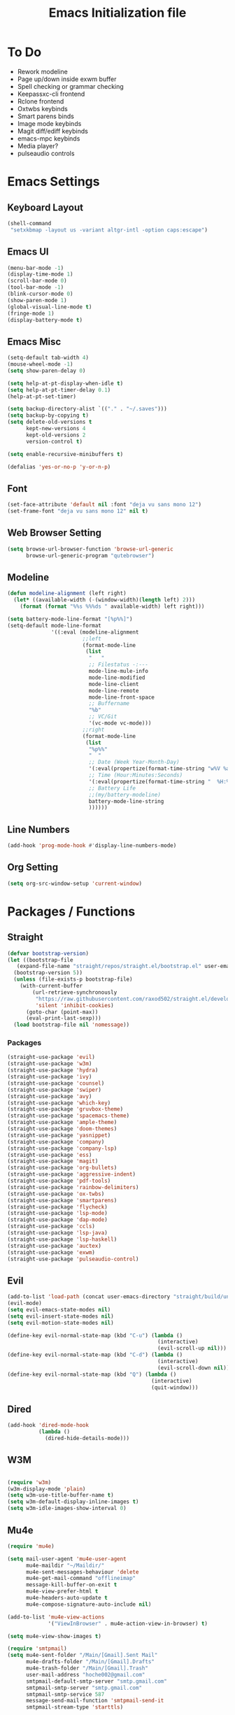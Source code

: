 #+TITLE: Emacs Initialization file
* To Do
  - Rework modeline
  - Page up/down inside exwm buffer
  - Spell checking or grammar checking
  - Keepassxc-cli frontend
  - Rclone frontend
  - Oxtwbs keybinds
  - Smart parens binds
  - Image mode keybinds
  - Magit diff/ediff keybinds
  - emacs-mpc keybinds
  - Media player?
  - pulseaudio controls
* Emacs Settings
** Keyboard Layout
   #+begin_src emacs-lisp
	 (shell-command
	  "setxkbmap -layout us -variant altgr-intl -option caps:escape")
   #+end_src

** Emacs UI
    #+begin_src emacs-lisp
	  (menu-bar-mode -1)
	  (display-time-mode 1)
	  (scroll-bar-mode 0)
	  (tool-bar-mode -1)
	  (blink-cursor-mode 0)
	  (show-paren-mode 1)
	  (global-visual-line-mode t)
	  (fringe-mode 1)
	  (display-battery-mode t)
   #+end_src

** Emacs Misc
    #+begin_src emacs-lisp
	  (setq-default tab-width 4)
	  (mouse-wheel-mode -1)
	  (setq show-paren-delay 0)

	  (setq help-at-pt-display-when-idle t)
	  (setq help-at-pt-timer-delay 0.1)
	  (help-at-pt-set-timer)

	  (setq backup-directory-alist `(("." . "~/.saves")))
	  (setq backup-by-copying t)
	  (setq delete-old-versions t
			kept-new-versions 4
			kept-old-versions 2
			version-control t)

	  (setq enable-recursive-minibuffers t)

	  (defalias 'yes-or-no-p 'y-or-n-p)
    #+end_src

** Font
    #+begin_src emacs-lisp
      (set-face-attribute 'default nil :font "deja vu sans mono 12")
      (set-frame-font "deja vu sans mono 12" nil t)
    #+end_src
    
** Web Browser Setting
    #+begin_src emacs-lisp
	  (setq browse-url-browser-function 'browse-url-generic
			browse-url-generic-program "qutebrowser")
    #+end_src

** Modeline
   #+begin_src emacs-lisp
	 (defun modeline-alignment (left right)
	   (let* ((available-width (-(window-width)(length left) 2)))
		 (format (format "%%s %%%ds " available-width) left right)))

	 (setq battery-mode-line-format "[%p%%]")
	 (setq-default mode-line-format
				   '((:eval (modeline-alignment
							 ;;left
							 (format-mode-line
							  (list
							   "   "
							   ;; Filestatus -:---
							   mode-line-mule-info
							   mode-line-modified
							   mode-line-client
							   mode-line-remote
							   mode-line-front-space
							   ;; Buffername
							   "%b"
							   ;; VC/Git
							   '(vc-mode vc-mode)))
							 ;;right
							 (format-mode-line
							  (list
							   "%p%%"
							   "  "
							   ;; Date (Week Year-Month-Day)
							   '(:eval(propertize(format-time-string "w%V %a %d/%h")))
							   ;; Time (Hour:Minutes:Seconds)
							   '(:eval(propertize(format-time-string "  %H:%M  ")))
							   ;; Battery Life
							   ;;(my/battery-modeline)
							   battery-mode-line-string
							   ))))))

   #+end_src

** Line Numbers
   #+begin_src emacs-lisp
	 (add-hook 'prog-mode-hook #'display-line-numbers-mode)
   #+end_src

** Org Setting
   #+begin_src emacs-lisp
	 (setq org-src-window-setup 'current-window)
   #+end_src

* Packages / Functions

** Straight
   #+begin_src emacs-lisp
	 (defvar bootstrap-version)
	 (let ((bootstrap-file
		(expand-file-name "straight/repos/straight.el/bootstrap.el" user-emacs-directory))
	   (bootstrap-version 5))
	   (unless (file-exists-p bootstrap-file)
		 (with-current-buffer
			 (url-retrieve-synchronously
			  "https://raw.githubusercontent.com/raxod502/straight.el/develop/install.el"
			  'silent 'inhibit-cookies)
		   (goto-char (point-max))
		   (eval-print-last-sexp)))
	   (load bootstrap-file nil 'nomessage))

   #+end_src

*** Packages
	#+begin_src emacs-lisp
	  (straight-use-package 'evil)
	  (straight-use-package 'w3m)
	  (straight-use-package 'hydra)
	  (straight-use-package 'ivy)
	  (straight-use-package 'counsel)
	  (straight-use-package 'swiper)
	  (straight-use-package 'avy)
	  (straight-use-package 'which-key)
	  (straight-use-package 'gruvbox-theme)
	  (straight-use-package 'spacemacs-theme)
	  (straight-use-package 'ample-theme)
	  (straight-use-package 'doom-themes)
	  (straight-use-package 'yasnippet)
	  (straight-use-package 'company)
	  (straight-use-package 'company-lsp)
	  (straight-use-package 'ess)
	  (straight-use-package 'magit)
	  (straight-use-package 'org-bullets)
	  (straight-use-package 'aggressive-indent)
	  (straight-use-package 'pdf-tools)
	  (straight-use-package 'rainbow-delimiters)
	  (straight-use-package 'ox-twbs)
	  (straight-use-package 'smartparens)
	  (straight-use-package 'flycheck)
	  (straight-use-package 'lsp-mode)
	  (straight-use-package 'dap-mode)
	  (straight-use-package 'ccls)
	  (straight-use-package 'lsp-java)
	  (straight-use-package 'lsp-haskell)
	  (straight-use-package 'auctex)
	  (straight-use-package 'exwm)
	  (straight-use-package 'pulseaudio-control)
	#+end_src

** Evil
   #+begin_src emacs-lisp
	 (add-to-list 'load-path (concat user-emacs-directory "straight/build/undo-tree"))
	 (evil-mode)
	 (setq evil-emacs-state-modes nil)
	 (setq evil-insert-state-modes nil)
	 (setq evil-motion-state-modes nil)

	 (define-key evil-normal-state-map (kbd "C-u") (lambda ()
													 (interactive)
													 (evil-scroll-up nil)))
	 (define-key evil-normal-state-map (kbd "C-d") (lambda ()
													 (interactive)
													 (evil-scroll-down nil)))
	 (define-key evil-normal-state-map (kbd "Q") (lambda ()
												   (interactive)
												   (quit-window)))
   #+end_src

** Dired
   #+begin_src emacs-lisp
	 (add-hook 'dired-mode-hook
			   (lambda ()
				 (dired-hide-details-mode)))
   #+end_src

** W3M
   #+begin_src emacs-lisp

	 (require 'w3m)
	 (w3m-display-mode 'plain)
	 (setq w3m-use-title-buffer-name t)
	 (setq w3m-default-display-inline-images t)
	 (setq w3m-idle-images-show-interval 0)
   #+end_src

** Mu4e
   #+begin_src emacs-lisp
	 (require 'mu4e)

	 (setq mail-user-agent 'mu4e-user-agent
		   mu4e-maildir "~/Maildir/"
		   mu4e-sent-messages-behaviour 'delete
		   mu4e-get-mail-command "offlineimap"
		   message-kill-buffer-on-exit t
		   mu4e-view-prefer-html t
		   mu4e-headers-auto-update t
		   mu4e-compose-signature-auto-include nil)

	 (add-to-list 'mu4e-view-actions
				  '("ViewInBrowser" . mu4e-action-view-in-browser) t)

	 (setq mu4e-view-show-images t)

	 (require 'smtpmail)
	 (setq mu4e-sent-folder "/Main/[Gmail].Sent Mail"
		   mu4e-drafts-folder "/Main/[Gmail].Drafts"
		   mu4e-trash-folder "/Main/[Gmail].Trash"
		   user-mail-address "hoche002@gmail.com"
		   smtpmail-default-smtp-server "smtp.gmail.com"
		   smtpmail-smtp-server "smtp.gmail.com"
		   smtpmail-smtp-service 587
		   message-send-mail-function 'smtpmail-send-it
		   smtpmail-stream-type 'starttls)

	 (defvar my-mu4e-account-alist
	   '(("Main"
		  (mu4e-sent-folder "/Main/[Gmail].Sent Mail")
		  (mu4e-drafts-folder "/Main/[Gmail].Drafts")
		  (mu4e-trash-folder "/Main/[Gmail].Trash")
		  (user-mail-address "hoche002@gmail.com")
		  (smtpmail-default-smtp-server "smtp.gmail.com")
		  (smtpmail-smtp-user "hoche002")
		  (smtpmail-smtp-server "smtp.gmail.com")
		  (smtpmail-stream-type starttls)
		  (smtpmail-smtp-service 587))
		 ("Work"
		  (mu4e-sent-folder "/Work/[Gmail].Sent Mail")
		  (mu4e-drafts-folder "/Work/[Gmail].Drafts")
		  (mu4e-trash-folder "/Work/[Gmail].Trash")
		  (user-mail-address "hochi.cheung.sam@gmail.com")
		  (smtpmail-default-smtp-server "smtp.gmail.com")
		  (smtpmail-smtp-user "hochi.cheung.sam")
		  (smtpmail-smtp-server "smtp.gmail.com")
		  (smtpmail-stream-type starttls)
		  (smtpmail-smtp-service 587))))

	 (defun my-mu4e-set-account ()
	   "Set the account for composing a message."
	   (let* ((account
			   (if mu4e-compose-parent-message
				   (let ((maildir (mu4e-message-field mu4e-compose-parent-message :maildir)))
					 (string-match "/\\(.*?\\)/" maildir)
					 (match-string 1 maildir))
				 (completing-read (format "Compose with account: (%s) "
										  (mapconcat #'(lambda (var) (car var))
													 my-mu4e-account-alist "/"))
								  (mapcar #'(lambda (var) (car var)) my-mu4e-account-alist)
								  nil t nil nil (caar my-mu4e-account-alist))))
			  (account-vars (cdr (assoc account my-mu4e-account-alist))))
		 (if account-vars
			 (mapc #'(lambda (var)
					   (set (car var) (cadr var)))
				   account-vars)
		   (error "No email account found"))))

	 (add-hook 'mu4e-compose-pre-hook 'my-mu4e-set-account)

	 (defun mu4e-view (msg)
	   (mu4e~view-define-mode)
	   (unless (mu4e~view-mark-as-read-maybe msg)
		 (my/mu4e-w3m-display msg)))

	 (defun my/mu4e-w3m-display (msg)
	   (when (get-buffer mu4e~view-buffer-name)
		 (progn
		   (switch-to-buffer mu4e~view-buffer-name)
		   (kill-buffer)))
	   (w3m-browse-url (concat "file://" (mu4e~write-body-to-html msg)))
	   (rename-buffer mu4e~view-buffer-name)
	   (select-window (get-buffer-window (get-buffer "*mu4e-headers*"))))
   #+end_src

*** Keybinds
	#+begin_src emacs-lisp
	  (require 'evil)
	  (evil-define-key 'normal 'evil-normal-state-map
		(kbd "C-x m") 'mu4e)
	  (evil-define-key 'normal mu4e-main-mode-map
		(kbd "j") 'mu4e~headers-jump-to-maildir
		(kbd "s") 'mu4e-headers-search
		(kbd "C") 'mu4e-compose-new)
	#+end_src

** Hydra
   #+begin_src emacs-lisp
   #+end_src

*** Hydra-zoom
	#+begin_src emacs-lisp
	  (defhydra hydra-zoom (global-map "<f2>")
		"zoom"
		("g" text-scale-increase "in")
		("l" text-scale-decrease "out"))
	#+end_src

*** Hydra-window
	#+begin_src emacs-lisp
	  (defhydra hydra-window ()
		"window-menu"
		("w" other-window "toggle")
		("c" delete-window "delete")
		("x" delete-other-windows "xor")
		("TAB" previous-buffer "prev")
		("s" split-window-below "split-below")
		("v" split-window-right "split-right")
		("0" balance-windows "balance")
		(")" balance-windows-area "area")
		("l" enlarge-window-horizontally "hor+")
		("h" shrink-window-horizontally "hor-")
		("k" enlarge-window "hor+")
		("j" shrink-window "hor+"))

	  (global-set-key (kbd "C-q") 'hydra-window/body)
	#+end_src

*** Hydra-buffer-menu
	#+begin_src emacs-lisp
	  (defhydra hydra-buffer-menu (:color pink
										  :hint nil)
		"
		^Mark^             ^Unmark^           ^Actions^          ^Search
		^^^^^^^^-----------------------------------------------------------------
		_m_: mark          _u_: unmark        _x_: execute       _R_: re-isearch
		_s_: save          _U_: unmark up     _b_: bury          _I_: isearch
		_d_: delete        ^ ^                _g_: refresh       _O_: multi-occur
		_D_: delete up     ^ ^                _T_: files only: % -28`Buffer-menu-files-only
		_~_: modified
		"
		("m" Buffer-menu-mark)
		("u" Buffer-menu-unmark)
		("U" Buffer-menu-backup-unmark)
		("d" Buffer-menu-delete)
		("D" Buffer-menu-delete-backwards)
		("s" Buffer-menu-save)
		("~" Buffer-menu-not-modified)
		("x" Buffer-menu-execute)
		("b" Buffer-menu-bury)
		("g" revert-buffer)
		("T" Buffer-menu-toggle-files-only)
		("O" Buffer-menu-multi-occur :color blue)
		("I" Buffer-menu-isearch-buffers :color blue)
		("R" Buffer-menu-isearch-buffers-regexp :color blue)
		("c" nil "cancel")
		("v" Buffer-menu-select "select" :color blue)
		("o" Buffer-menu-other-window "other-window" :color blue)
		("q" quit-window "quit" :color blue))

	  (define-key Buffer-menu-mode-map "." 'hydra-buffer-menu/body)
	#+end_src

** Ivy
   #+begin_src emacs-lisp
     (ivy-mode)
   #+end_src

*** Counsel
    #+begin_src emacs-lisp
      (global-set-key (kbd "M-x") 'counsel-M-x)
      (global-set-key (kbd "C-x C-f") 'counsel-find-file)
      (global-set-key (kbd "<f1> f") 'counsel-describe-function)
      (global-set-key (kbd "<f1> v") 'counsel-describe-variable)
      (global-set-key (kbd "<f1> l") 'counsel-find-library)
      (global-set-key (kbd "<f2> i") 'counsel-info-lookup-symbol)
      (global-set-key (kbd "<f2> u") 'counsel-unicode-char)
    #+end_src

*** Swiper
    #+begin_src emacs-lisp
      (global-set-key (kbd "\C-s") 'swiper)
    #+end_src

** Avy
   #+begin_src emacs-lisp
   #+end_src

** Which Key
   #+begin_src emacs-lisp
     (which-key-mode)
     (setq which-key-show-prefix 'left)
   #+end_src

** Colorschemes

*** Gruvbox Theme
    #+begin_src emacs-lisp
    #+end_src

*** Spacemacs Theme
    #+begin_src emacs-lisp
    #+end_src
   
*** Ample Theme
	#+begin_src emacs-lisp
	#+end_src

*** Doom Theme
	#+begin_src emacs-lisp
	  ;;(doom-themes-org-config)
	#+end_src

*** Load Scheme
    #+begin_src emacs-lisp
      (load-theme 'spacemacs-dark t)
    #+end_src

** Code Completion
*** Yasnippet
	#+begin_src emacs-lisp
	  (add-to-list 'load-path
				   "~/.emacs.d/plugins/yasnippet")
	  (require 'yasnippet)
	  (yas-global-mode 1)
	#+end_src

*** Company
	#+begin_src emacs-lisp
	  (add-hook 'after-init-hook 'global-company-mode)
	#+end_src
	
*** Company-lsp
   #+begin_src emacs-lisp
	   (require 'company-lsp)
	   (push 'company-lsp company-backends)
	   (setq company-lsp-cache-candidates t)
	   (setq company-lsp-async t)
	   (setq company-lsp-enable-snippet t)
   #+end_src

** ESS
   #+begin_src emacs-lisp
	 (require 'ess-r-mode)
   #+end_src

** Org-babel
   #+begin_src emacs-lisp
	 (org-babel-do-load-languages
	  'org-babel-load-languages
	  '((R . t)))
   #+end_src

** Magit
   #+begin_src emacs-lisp
   #+end_src

*** Keybinds
	#+begin_src emacs-lisp
	  (require 'evil)
	  (evil-define-key 'normal 'evil-normal-state-map
		(kbd "C-x g") 'magit-status)
	  (evil-define-key 'normal magit-mode-map
		(kbd "j") 'magit-section-forward
		(kbd "k") 'magit-section-backward
		(kbd "p") 'magit-pull
		(kbd "s") 'magit-stage-file
		(kbd "u") 'magit-unstage-file
		(kbd "c") 'magit-commit
		(kbd "m") 'magit-merge
		(kbd "P") 'magit-push
		(kbd "f") 'magit-fetch
		(kbd "l") 'magit-log
		(kbd "i") 'magit-gitignore
		(kbd "r") 'magit-refresh
		(kbd "g") 'beginning-of-buffer
		(kbd "G") 'end-of-buffer
		(kbd "M") 'magit-remote
		(kbd "d") 'magit-diff
		(kbd "b") 'magit-branch
		(kbd "Q") 'magit-mode-bury-buffer)
	#+end_src
	
** Org Bullets
   #+begin_src emacs-lisp
     (defun org-bullet-mode()
       (org-bullets-mode 1))
     (add-hook 'org-mode-hook 'org-bullet-mode)
   #+end_src
   
** Aggressive Indent
   #+begin_src emacs-lisp
     (add-hook 'emacs-lisp-mode-hook #'aggressive-indent-mode)
   #+end_src

** Pdf Tools
   #+begin_src emacs-lisp
     (pdf-tools-install)
     (add-to-list 'auto-mode-alist '("\\.pdf\\'" . pdf-view-mode))
   #+end_src

*** Keybinds
	#+begin_src emacs-lisp
	  (require 'evil)
	  (evil-define-key 'normal pdf-view-mode-map
		(kbd "j") 'pdf-view-scroll-up-or-next-page
		(kbd "k") 'pdf-view-scroll-down-or-previous-page
		(kbd "C-j") 'pdf-view-next-line-or-next-page
		(kbd "C-k") 'pdf-view-previous-line-or-previous-page
		(kbd "J") 'pdf-view-next-page-command
		(kbd "K") 'pdf-view-previous-page-command
		(kbd "h") 'image-backward-hscroll
		(kbd "l") 'image-forward-hscroll
		(kbd "f") 'pdf-view-goto-page
		(kbd "r") 'pdf-view-revert-buffer
		(kbd "=") 'pdf-view-enlarge
		(kbd "+") 'pdf-view-enlarge
		(kbd "-") 'pdf-view-shrink
		(kbd "0") 'pdf-view-scale-reset
		(kbd "H") 'pdf-view-fit-height-to-window
		(kbd "W") 'pdf-view-fit-width-to-window
		(kbd "P") 'pdf-view-fit-page-to-window
		(kbd "/") 'isearch-forward-word
		(kbd "n") 'isearch-repeat-forward
		(kbd "N") 'isearch-repeat-backward
		(kbd "G") 'pdf-view-first-page
		(kbd "o") 'pdf-outline)
	#+end_src

** Rainbow Delimiters
   #+begin_src emacs-lisp
     (add-hook 'prog-mode-hook #'rainbow-delimiters-mode)
   #+end_src

** Ox Twbs
   #+begin_src emacs-lisp
   #+end_src

** Smart Parens
   #+begin_src emacs-lisp
	 (require 'smartparens-config)
	 (add-hook 'org-mode-hook #'smartparens-mode)
	 (add-hook 'prog-mode-hook #'smartparens-mode)
	 ;;(sp-local-pair 'c-mode "'" nil :actions :rem)
	 ;;(sp-local-pair 'c-mode "'" "'")
	 (sp-local-pair 'emacs-lisp-mode "`" "'")
	 (setq-default sp-escape-quotes-after-insert nil)
	 ;;Symbol's function definition is void: sp-local-pair
   #+end_src
   
** Flycheck
   #+begin_src emacs-lisp
	 (global-flycheck-mode)
	 (with-eval-after-load 'flycheck
	   (setq-default flycheck-disabled-checkers '(emacs-lisp-checkdoc)))
   #+end_src

** Lsp-mode
   #+begin_src emacs-lisp
	 (require 'lsp-mode)
	 (add-hook 'c++-mode-hook #'lsp)
	 (add-hook 'c-mode-hook #'lsp)
	 (add-hook 'java-mode-hook #'lsp)
	 (add-hook 'lsp-mode-hook #'lsp)
	 (add-hook 'haskell-mode-hook #'lsp)
	 (add-hook 'python-mode-hook #'lsp)
   #+end_src

*** Dap-mode
	#+begin_src emacs-lisp
	  (dap-mode 1)
	  (dap-ui-mode 1)
	  (dap-tooltip-mode 1)
	  (tooltip-mode 1)
	#+end_src

*** Ccls
   #+begin_src emacs-lisp
	 (with-eval-after-load 'lsp
	   (require 'ccls)
	   (setq ccls-executable "/usr/bin/ccls")
	   (add-hook 'c-mode-hook #'lsp)
	   (add-hook 'objc-mode-hook #'lsp)
	   (add-hook 'c++-mode-hook #'lsp))
   #+end_src

*** Lsp-java
   #+begin_src emacs-lisp
	 (with-eval-after-load 'lsp
	   (require 'dap-java)
	   (require 'lsp-java))
   #+end_src

*** Lsp-haskell
	#+begin_src emacs-lisp
	  (with-eval-after-load 'lsp
		(require 'lsp-haskell))
	#+end_src

*** Lsp-tex
	#+begin_src emacs-lisp
	  (require 'lsp-mode)
	  (lsp-register-client
	   (make-lsp-client :new-connection (lsp-stdio-connection "digestif")
						:major-modes '(latex-mode plain-tex-mode)
						:server-id 'digestif))
	  (add-to-list 'lsp-language-id-configuration '(latex-mode . "latex"))
	  (add-to-list 'lsp-language-id-configuration '(plain-tex-mode . "plaintex"))

	  (require 'company-lsp)
	  (add-to-list 'company-lsp-filter-candidates '(digestif . nil))
	#+end_src

*** Lsp-r
	#+begin_src emacs-lisp
	  (lsp-register-client
	   (make-lsp-client :new-connection
						(lsp-stdio-connection '("R" "--slave" "-e" "languageserver::run()"))
						:major-modes '(ess-r-mode inferior-ess-r-mode)
						:server-id 'lsp-R))
	#+end_src

*** Lsp-python
	#+begin_src emacs-lisp
	  (with-eval-after-load 'lsp
		(require 'dap-python))
	#+end_src

** COMMENT Octave-mode
   #+begin_src emacs-lisp
	 (setq auto-mode-alist
		   (cons '("\\.m$" . octave-mode) auto-mode-alist))

	 (add-hook 'octave-mode-hook
			   (lambda()
				 (abbrev-mode 1)
				 (if (eq window-system 'x)
					 (font-lock-mode 1))))
   #+end_src
   
** COMMENT AUCTex
   #+begin_src emacs-lisp
	 (setq TeX-auto-save t)
	 (setq TeX-parse-self t)
	 (setq Tex-save-query nil)
	 (setq TeX-PDF-mode t)
	 (setq-default TeX-master nil)
	 (require 'reftex)
	 (add-hook 'LaTeX-mode-hook 'turn-on-reftex)
	 (add-hook 'latex-mode-hook 'turn-on-reftex)
   #+end_src

** Exwm
   #+begin_src emacs-lisp
	 (server-start)
	 (require 'exwm)

	 (setq exwm-workspace-number 4)
	 (setq ediff-window-setup-function 'ediff-setup-window-plain)

	 (add-hook 'exwm-update-class-hook
			   (lambda ()
				 (unless (or (string-prefix-p "sun-awt-X11-" exwm-instance-name)
							 (string= "gimp" exwm-instance-name))
				   (exwm-workspace-rename-buffer exwm-class-name))))
	 (add-hook 'exwm-update-title-hook
			   (lambda ()
				 (when (or (not exwm-instance-name)
						   (string-prefix-p "sun-awt-X11-" exwm-instance-name)
						   (string= "gimp" exwm-instance-name))
				   (exwm-workspace-rename-buffer exwm-title))))

	 (setq exwm-input-global-keys
		   `(
			 ;; [s-r] Exit char-mode and fullscreen mode
			 ([?\s-r] . exwm-reset)
			 ;; [s-w] Switch workspace interactively
			 ([?\s-w] . exwm-workspace-switch)
			 ;; [s-%d] Switch to a workspace by its index
			 ,@(mapcar (lambda (i)
						 `(,(kbd (format "s-%d" i)) .
						   (lambda ()
							 (interactive)
							 (exwm-workspace-switch-create ,i))))
					   (number-sequence 0 9))
			 ;; [s-&][M-&] Launch applications 
			 ([?\s-&] . (lambda (command)
						  (interactive (list (read-shell-command "$ ")))
						  (start-process-shell-command command nil command)))
			 ;; Bind "s-<f2>" to "slock", a simple X display locker.
			 ([s-f2] . (lambda ()
						 (interactive)
						 (start-process "" nil "/usr/bin/slock")))))

	 (define-key exwm-mode-map [?\C-q] #'exwm-input-send-next-key)

	 (setq exwm-input-simulation-keys
		   '(
			 ;; movement
			 ([?\C-b] . [left])
			 ([?\M-b] . [C-left])
			 ([?\C-f] . [right])
			 ([?\M-f] . [C-right])
			 ([?\C-p] . [up])
			 ([?\C-n] . [down])
			 ([?\C-a] . [home])
			 ([?\C-e] . [end])
			 ([?\M-v] . [prior])
			 ([?\C-v] . [next])
			 ([?\C-d] . [delete])
			 ([?\C-k] . [S-end delete])
			 ;; cut/paste.
			 ([?\C-w] . [?\C-x])
			 ([?\M-w] . [?\C-c])
			 ([?\C-y] . [?\C-v])
			 ;; search
			 ([?\C-s] . [?\C-f])))

	 (exwm-enable)
   #+end_src

** COMMENT My/Battery Echo
   #+begin_src emacs-lisp
	 (defun my/battery-modeline ()
	   (setq my/battery-echo-area-format "[%p%b]")
	   (if (and my/battery-echo-area-format battery-status-function)
		   (battery-format my/battery-echo-area-format
						   (funcall battery-status-function))
		 "[N/A]"))
   #+end_src

** My/Set Brightness
   #+begin_src emacs-lisp 
	 (defun my/set-brightness()
	   (interactive)

	   (setq my/max-brightness-file "/sys/class/backlight/intel_backlight/max_brightness")
	   (setq my/brightness-file "/sys/class/backlight/intel_backlight/brightness")

	   (let* ((my/max-brightness
			   (string-to-number(f-read-text my/max-brightness-file)))
			  (my/brightness-ratio
			   (/ (string-to-number(read-from-minibuffer "Brightness 0-100: ")) 100.0))
			  (my/brightness
			   (floor(* my/max-brightness my/brightness-ratio))))
		 (shell-command
		  (concat "echo " (number-to-string my/brightness) " > " my/brightness-file))))

   #+end_src

** Pulseaudio-control
   #+begin_src emacs-lisp
   #+end_src

